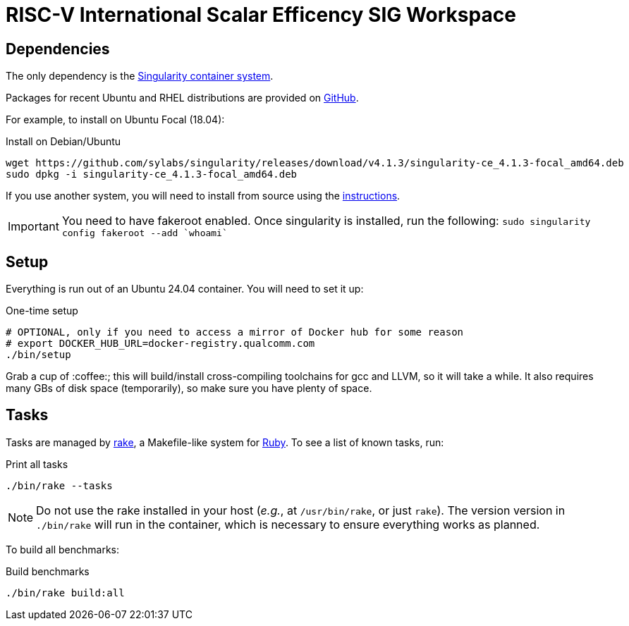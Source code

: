 = RISC-V International Scalar Efficency SIG Workspace

== Dependencies

The only dependency is the https://sylabs.io/singularity[Singularity container system].

Packages for recent Ubuntu and RHEL distributions are provided on https://github.com/sylabs/singularity/releases/tag/v4.1.3[GitHub].

For example, to install on Ubuntu Focal (18.04):

.Install on Debian/Ubuntu
[source,bash]
----
wget https://github.com/sylabs/singularity/releases/download/v4.1.3/singularity-ce_4.1.3-focal_amd64.deb
sudo dpkg -i singularity-ce_4.1.3-focal_amd64.deb
----

If you use another system, you will need to install from source using the https://docs.sylabs.io/guides/4.1/admin-guide/installation.html[instructions].

[IMPORTANT]
You need to have fakeroot enabled. Once singularity is installed, run the following: `sudo singularity config fakeroot --add `whoami``

== Setup

Everything is run out of an Ubuntu 24.04 container. You will need to set it up:

.One-time setup
[source,bash]
----
# OPTIONAL, only if you need to access a mirror of Docker hub for some reason
# export DOCKER_HUB_URL=docker-registry.qualcomm.com
./bin/setup
----

Grab a cup of :coffee:; this will build/install cross-compiling toolchains for gcc and LLVM, so it will take a while. It also requires many GBs of disk space (temporarily), so make sure you have plenty of space.

== Tasks

Tasks are managed by https://github.com/ruby/rake[rake], a Makefile-like system for https://www.ruby-lang.org[Ruby]. To see a list of known tasks, run:

.Print all tasks
[source,bash]
----
./bin/rake --tasks
----

[NOTE]
Do not use the rake installed in your host (_e.g._, at `/usr/bin/rake`, or just `rake`). The version version in `./bin/rake` will run in the container, which is necessary to ensure everything works as planned.

To build all benchmarks:

.Build benchmarks
[source,bash]
----
./bin/rake build:all
----
